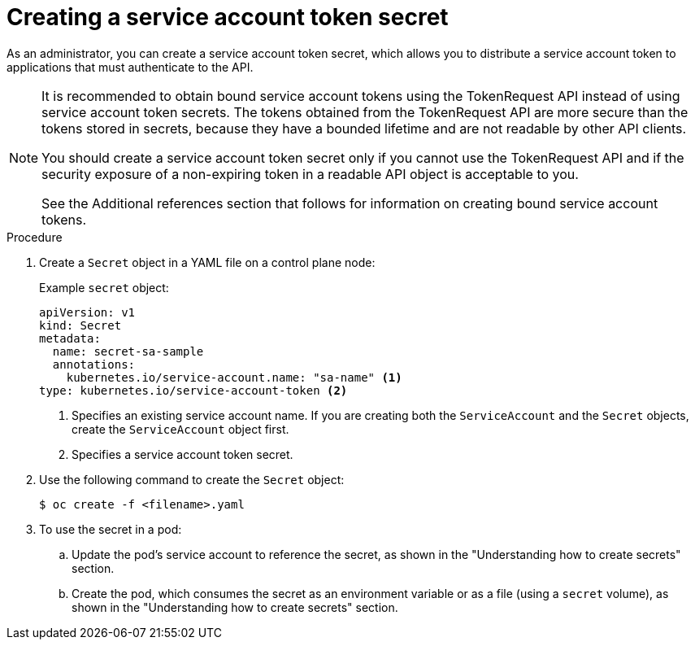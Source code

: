 // Module included in the following assemblies:
//
// * nodes/nodes-pods-secrets.adoc

:_content-type: PROCEDURE
[id="nodes-pods-secrets-creating-sa_{context}"]
= Creating a service account token secret

As an administrator, you can create a service account token secret, which allows you to distribute a service account token to applications that must authenticate to the API.

[NOTE]
====
It is recommended to obtain bound service account tokens using the TokenRequest API instead of using service account token secrets. The tokens obtained from the TokenRequest API are more secure than the tokens stored in secrets, because they have a bounded lifetime and are not readable by other API clients.

You should create a service account token secret only if you cannot use the TokenRequest API and if the security exposure of a non-expiring token in a readable API object is acceptable to you.

See the Additional references section that follows for information on creating bound service account tokens.
====

.Procedure

. Create a `Secret` object in a YAML file on a control plane node:
+
.Example `secret` object:
[source,yaml]
----
apiVersion: v1
kind: Secret
metadata:
  name: secret-sa-sample
  annotations:
    kubernetes.io/service-account.name: "sa-name" <1>
type: kubernetes.io/service-account-token <2>
----
<1> Specifies an existing service account name. If you are creating both the `ServiceAccount` and the `Secret` objects, create the `ServiceAccount` object first.
<2> Specifies a service account token secret.

. Use the following command to create the `Secret` object:
+
[source,terminal]
----
$ oc create -f <filename>.yaml
----

. To use the secret in a pod:

.. Update the pod's service account to reference the secret, as shown in the "Understanding how to create secrets" section.

.. Create the pod, which consumes the secret as an environment variable or as a file (using a `secret` volume), as shown in the "Understanding how to create secrets" section.
